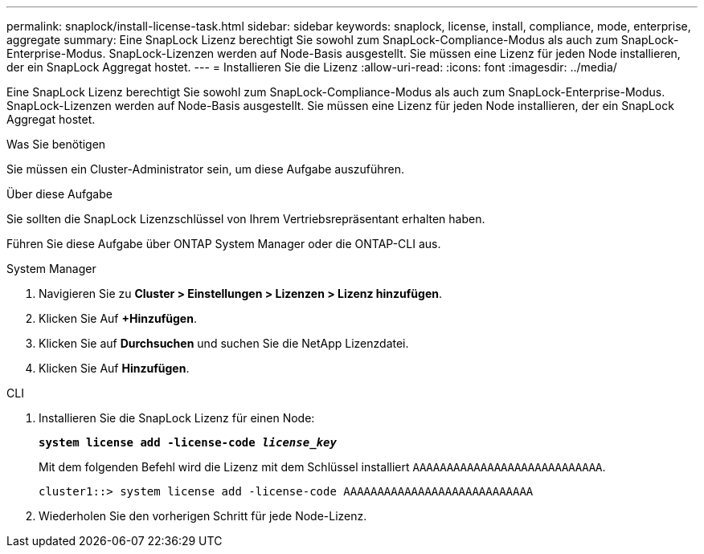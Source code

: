 ---
permalink: snaplock/install-license-task.html 
sidebar: sidebar 
keywords: snaplock, license, install, compliance, mode, enterprise, aggregate 
summary: Eine SnapLock Lizenz berechtigt Sie sowohl zum SnapLock-Compliance-Modus als auch zum SnapLock-Enterprise-Modus. SnapLock-Lizenzen werden auf Node-Basis ausgestellt. Sie müssen eine Lizenz für jeden Node installieren, der ein SnapLock Aggregat hostet. 
---
= Installieren Sie die Lizenz
:allow-uri-read: 
:icons: font
:imagesdir: ../media/


[role="lead"]
Eine SnapLock Lizenz berechtigt Sie sowohl zum SnapLock-Compliance-Modus als auch zum SnapLock-Enterprise-Modus. SnapLock-Lizenzen werden auf Node-Basis ausgestellt. Sie müssen eine Lizenz für jeden Node installieren, der ein SnapLock Aggregat hostet.

.Was Sie benötigen
Sie müssen ein Cluster-Administrator sein, um diese Aufgabe auszuführen.

.Über diese Aufgabe
Sie sollten die SnapLock Lizenzschlüssel von Ihrem Vertriebsrepräsentant erhalten haben.

Führen Sie diese Aufgabe über ONTAP System Manager oder die ONTAP-CLI aus.

[role="tabbed-block"]
====
.System Manager
--
. Navigieren Sie zu *Cluster > Einstellungen > Lizenzen > Lizenz hinzufügen*.
. Klicken Sie Auf *+Hinzufügen*.
. Klicken Sie auf *Durchsuchen* und suchen Sie die NetApp Lizenzdatei.
. Klicken Sie Auf *Hinzufügen*.


--
.CLI
--
. Installieren Sie die SnapLock Lizenz für einen Node:
+
`*system license add -license-code _license_key_*`

+
Mit dem folgenden Befehl wird die Lizenz mit dem Schlüssel installiert `AAAAAAAAAAAAAAAAAAAAAAAAAAAA`.

+
[listing]
----
cluster1::> system license add -license-code AAAAAAAAAAAAAAAAAAAAAAAAAAAA
----
. Wiederholen Sie den vorherigen Schritt für jede Node-Lizenz.


--
====